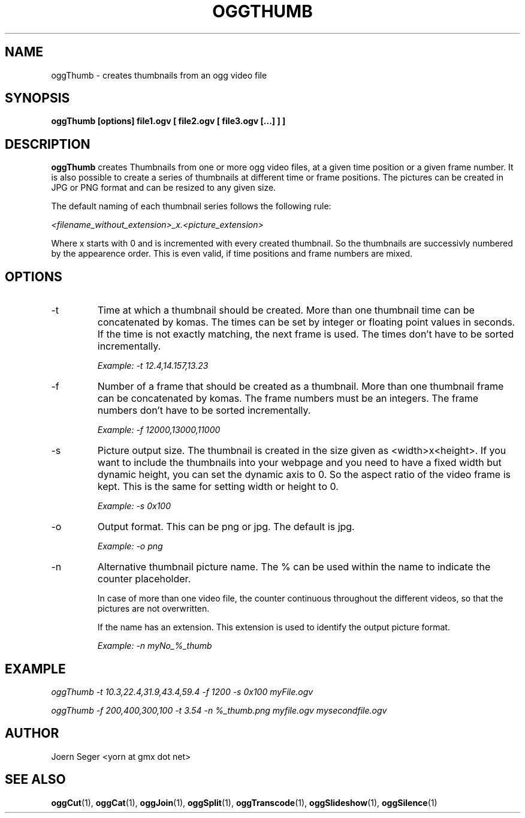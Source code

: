 .TH OGGTHUMB 1 "JAN 2010" Linux "User Manuals"
.SH NAME
oggThumb \- creates thumbnails from an ogg video file 
.SH SYNOPSIS
.B oggThumb [options] file1.ogv [ file2.ogv [ file3.ogv [...] ] ] 
.SH DESCRIPTION
.B oggThumb
creates Thumbnails from one or more ogg video files, at a given time position or a given frame number. It is also possible to create a series of thumbnails at different time or frame positions. The pictures can be created in JPG or PNG format and can be resized to any given size. 

The default naming of each thumbnail series follows the following rule:

.I <filename_without_extension>_x.<picture_extension>

Where x starts with 0 and is incremented with every created thumbnail. So the thumbnails are successivly numbered by the appearence order. This is even valid, if time positions and frame numbers are mixed.
 
.SH OPTIONS
.IP -t
Time at which a thumbnail should be created. More than one thumbnail time can be concatenated by komas. The times can be set by integer or floating point values in seconds. If the time is not exactly matching, the next frame is used. The times don't have to be sorted incrementally.

.I Example: \-t 12.4,14.157,13.23

.IP -f
Number of a frame that should be created as a thumbnail. More than one thumbnail frame can be concatenated by komas. The frame numbers must be an integers. The frame numbers don't have to be sorted incrementally.

.I Example: \-f 12000,13000,11000

.IP -s
Picture output size. The thumbnail is created in the size given as <width>x<height>.  If you want to include the thumbnails into your webpage and you need to have a fixed width but dynamic height, you can set the dynamic axis to 0. So the aspect ratio of the video frame is kept. This is the same for setting width or height to 0.

.I Example: \-s 0x100 

.IP -o
Output format. This can be png or jpg. The default is jpg.

.I Example: \-o png

.IP -n
Alternative thumbnail picture name. The % can be used within the name to indicate the counter placeholder.

In case of more than one video file, the counter continuous throughout the different videos, so that the pictures are not overwritten.

If the name has an extension. This extension is used to identify the output picture format. 

.I Example: \-n myNo_%_thumb
 

.SH EXAMPLE
.I oggThumb \-t 10.3,22.4,31.9,43.4,59.4 \-f 1200 \-s 0x100 myFile.ogv

.I oggThumb \-f 200,400,300,100 -t 3.54 -n %_thumb.png myfile.ogv mysecondfile.ogv

.SH AUTHOR
Joern Seger <yorn at gmx dot net>
.SH "SEE ALSO"
.BR oggCut (1),
.BR oggCat (1),
.BR oggJoin (1),
.BR oggSplit (1),
.BR oggTranscode (1),
.BR oggSlideshow (1),
.BR oggSilence (1)